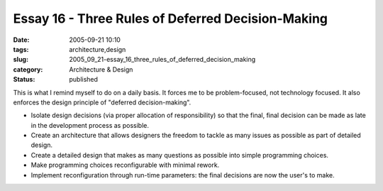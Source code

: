 Essay 16 - Three Rules of Deferred Decision-Making
==================================================

:date: 2005-09-21 10:10
:tags: architecture,design
:slug: 2005_09_21-essay_16_three_rules_of_deferred_decision_making
:category: Architecture & Design
:status: published





This is what I remind myself to do on a daily
basis.  It forces me to be problem-focused, not technology focused.  It also
enforces the design principle of "deferred decision-making".

-   Isolate design decisions (via proper
    allocation of responsibility) so that the final, final decision can be made as
    late in the development process as possible.

-   Create an architecture that allows
    designers the freedom to tackle as many issues as possible as part of detailed
    design.

-   Create a detailed design that makes as
    many questions as possible into simple programming choices.

-   Make programming choices reconfigurable
    with minimal rework.

-   Implement reconfiguration through
    run-time parameters: the final decisions are now the user's to
    make.













